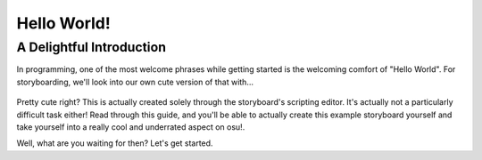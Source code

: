 ============
Hello World!
============

A Delightful Introduction
=========================
In programming, one of the most welcome phrases while getting started is the welcoming comfort of "Hello World". For storyboarding, we'll look into our own cute version of that with...

.. figure:: img/hello_world.gif
  :scale: 50%
  :alt: :D

Pretty cute right? This is actually created solely through the storyboard's scripting editor. It's actually not a particularly difficult task either! Read through this guide, and you'll be able to actually create this example storyboard yourself and take yourself into a really cool and underrated aspect on osu!.

Well, what are you waiting for then? Let's get started.
